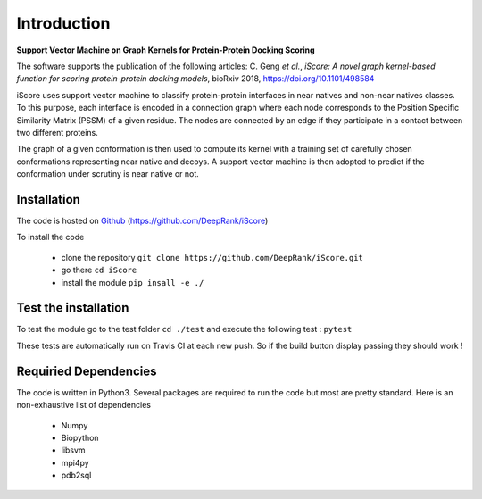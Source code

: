 .. highlight:: rst

Introduction
=============================

**Support Vector Machine on Graph Kernels for Protein-Protein Docking Scoring**

The software supports the publication of the following articles:
C. Geng *et al.*, *iScore: A novel graph kernel-based function for scoring protein-protein docking models*, bioRxiv 2018,  https://doi.org/10.1101/498584

iScore uses support vector machine to classify protein-protein interfaces in near natives and non-near natives classes. To this purpose, each interface is encoded in a connection graph where each node corresponds to the Position Specific Similarity Matrix (PSSM) of a given residue. The nodes are connected by an edge if they participate in a contact between two different proteins.

The graph of a given conformation is then used to compute its kernel with a training set of carefully chosen conformations representing near native and decoys. A support vector machine is then adopted to predict if the conformation under scrutiny is near native or not.

Installation
-------------------------------

The code is hosted on Github_ (https://github.com/DeepRank/iScore)

.. _Github: https://github.com/DeepRank/iScore

To install the code

 * clone the repository ``git clone https://github.com/DeepRank/iScore.git``
 * go there ``cd iScore``
 * install the module ``pip insall -e ./``

Test the installation
----------------------

To test the module go to the test folder ``cd ./test`` and execute the following test : ``pytest``

These tests are automatically run on Travis CI at each new push.
So if the build button display passing they should work !

Requiried Dependencies
------------------------

The code is written in Python3. Several packages are required to run the code but most are pretty standard. Here is an non-exhaustive list of dependencies

  * Numpy

  * Biopython

  * libsvm

  * mpi4py

  * pdb2sql




